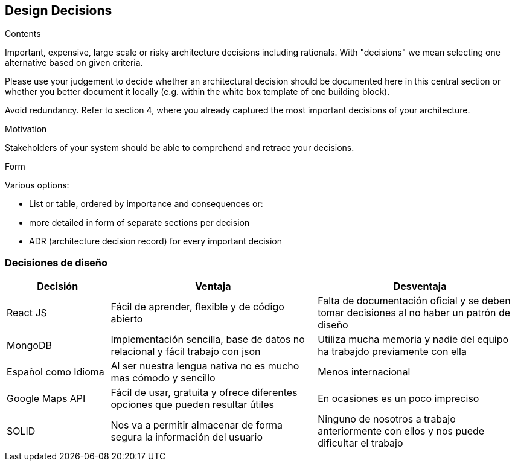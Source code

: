 [[section-design-decisions]]
== Design Decisions


[role="arc42help"]
****
.Contents
Important, expensive, large scale or risky architecture decisions including rationals.
With "decisions" we mean selecting one alternative based on given criteria.

Please use your judgement to decide whether an architectural decision should be documented
here in this central section or whether you better document it locally
(e.g. within the white box template of one building block).

Avoid redundancy. Refer to section 4, where you already captured the most important decisions of your architecture.

.Motivation
Stakeholders of your system should be able to comprehend and retrace your decisions.

.Form
Various options:

* List or table, ordered by importance and consequences or:
* more detailed in form of separate sections per decision
* ADR (architecture decision record) for every important decision
****

=== Decisiones de diseño
[options="header", cols="1,2,2"]
|===
|Decisión|Ventaja|Desventaja
|React JS|Fácil de aprender, flexible y de código abierto | Falta de documentación oficial y se deben tomar decisiones al no haber un patrón de diseño
|MongoDB|Implementación sencilla, base de datos no relacional y fácil trabajo con json| Utiliza mucha memoria y nadie del equipo ha trabajdo previamente con ella
|Español como Idioma|Al ser nuestra lengua nativa no es mucho mas cómodo y sencillo | Menos internacional
|Google Maps API|Fácil de usar, gratuita y ofrece diferentes opciones que pueden resultar útiles | En ocasiones es un poco impreciso
|SOLID| Nos va a permitir almacenar de forma segura la información del usuario | Ninguno de nosotros a trabajo anteriormente con ellos y nos puede dificultar el trabajo
|===
